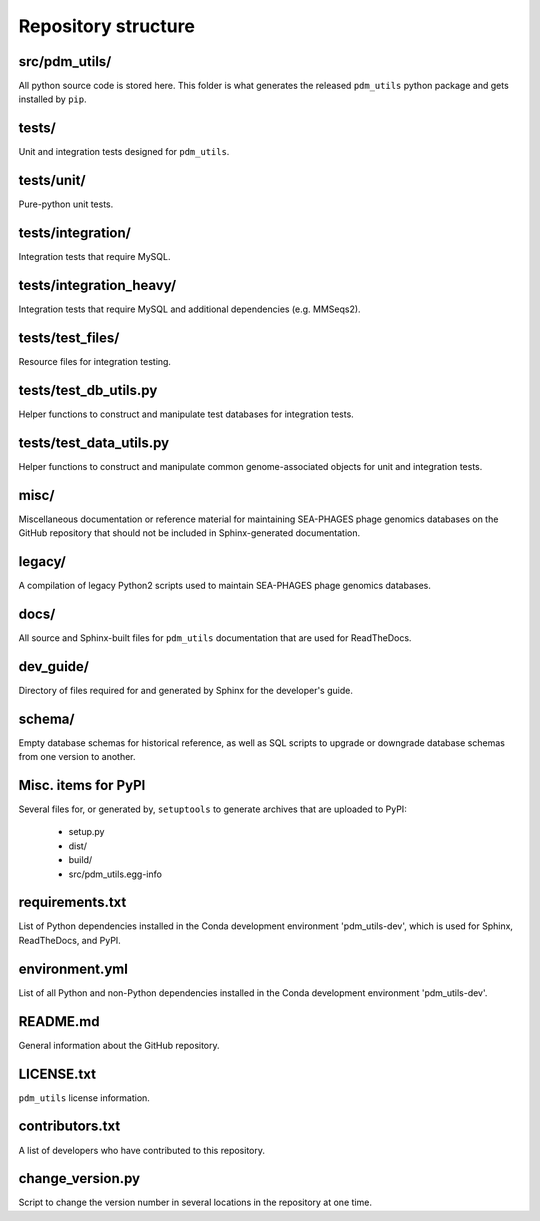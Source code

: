 Repository structure
====================

src/pdm_utils/
**************

All python source code is stored here. This folder is what generates the released ``pdm_utils`` python package and gets installed
by ``pip``.


tests/
******

Unit and integration tests designed for ``pdm_utils``.


tests/unit/
***********

Pure-python unit tests.

tests/integration/
******************

Integration tests that require MySQL.

tests/integration_heavy/
************************

Integration tests that require MySQL and additional dependencies (e.g. MMSeqs2).

tests/test_files/
*****************

Resource files for integration testing.

tests/test_db_utils.py
**********************

Helper functions to construct and manipulate test databases for integration tests.

tests/test_data_utils.py
************************

Helper functions to construct and manipulate common genome-associated objects for unit and integration tests.

misc/
*****

Miscellaneous documentation or reference material for maintaining SEA-PHAGES phage genomics databases on the GitHub repository that should not be included in Sphinx-generated documentation.

legacy/
*******

A compilation of legacy Python2 scripts used to maintain SEA-PHAGES phage genomics databases.

docs/
*****

All source and Sphinx-built files for ``pdm_utils`` documentation that are used for ReadTheDocs.

dev_guide/
**********

Directory of files required for and generated by Sphinx for the developer's guide.


schema/
*******

Empty database schemas for historical reference, as well as SQL scripts to upgrade or downgrade database schemas from one version to another.






Misc. items for PyPI
********************

Several files for, or generated by, ``setuptools`` to generate archives that are uploaded to PyPI:

    - setup.py
    - dist/
    - build/
    - src/pdm_utils.egg-info


requirements.txt
****************

List of Python dependencies installed in the Conda development environment 'pdm_utils-dev', which is used for Sphinx, ReadTheDocs, and PyPI.

environment.yml
****************

List of all Python and non-Python dependencies installed in the Conda development environment 'pdm_utils-dev'.


README.md
*********

General information about the GitHub repository.


LICENSE.txt
***********

``pdm_utils`` license information.



contributors.txt
****************

A list of developers who have contributed to this repository.


change_version.py
*****************

Script to change the version number in several locations in the repository at one time.
